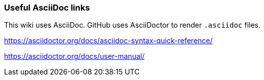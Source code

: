 === Useful AsciiDoc links

This wiki uses AsciiDoc.
GitHub uses AsciiDoctor to render `.asciidoc` files.

https://asciidoctor.org/docs/asciidoc-syntax-quick-reference/

https://asciidoctor.org/docs/user-manual/